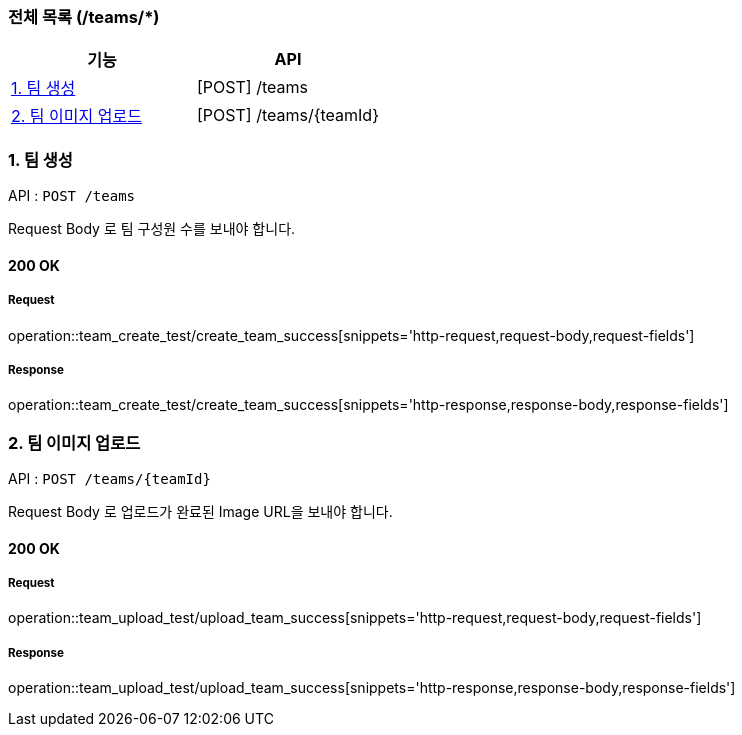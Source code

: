 === 전체 목록 (/teams/*)
[cols=2*]
|===
| 기능 | API

| <<1. 팀 생성>> | [POST] /teams
| <<2. 팀 이미지 업로드>> | [POST] /teams/{teamId}

|===

=== 1. 팀 생성

API : `POST /teams`

Request Body 로 팀 구성원 수를 보내야 합니다.

==== 200 OK

===== Request

operation::team_create_test/create_team_success[snippets='http-request,request-body,request-fields']

===== Response

operation::team_create_test/create_team_success[snippets='http-response,response-body,response-fields']

=== 2. 팀 이미지 업로드

API : `POST /teams/{teamId}`

Request Body 로 업로드가 완료된 Image URL을 보내야 합니다.

==== 200 OK

===== Request

operation::team_upload_test/upload_team_success[snippets='http-request,request-body,request-fields']

===== Response

operation::team_upload_test/upload_team_success[snippets='http-response,response-body,response-fields']
